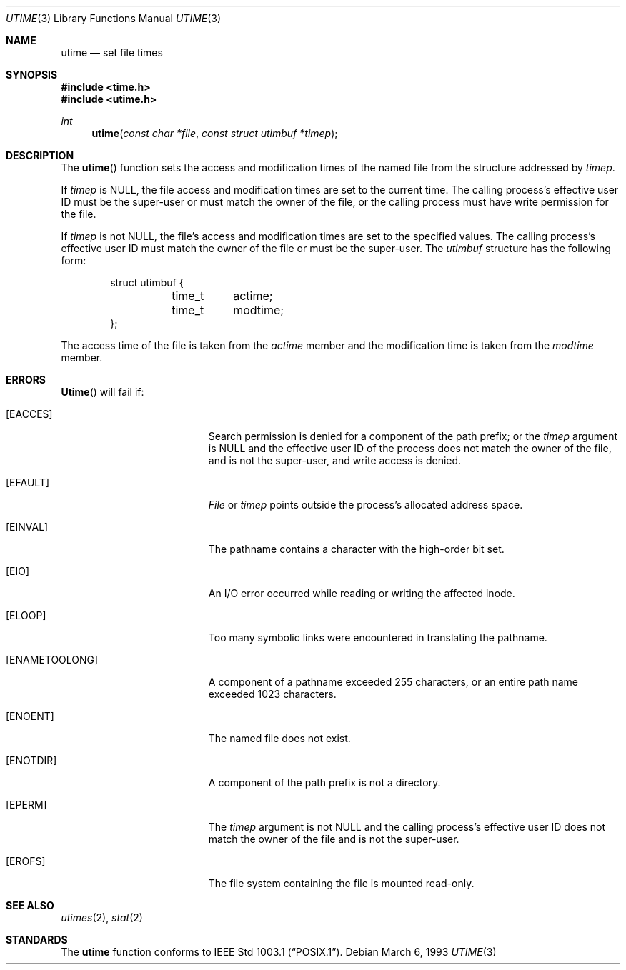 .\"	BSDI $Id: utime.3,v 1.2 1993/03/08 16:29:22 polk Exp $
.\"
.\" Copyright (c) 1980, 1991 Regents of the University of California.
.\" All rights reserved.
.\"
.\" Redistribution and use in source and binary forms, with or without
.\" modification, are permitted provided that the following conditions
.\" are met:
.\" 1. Redistributions of source code must retain the above copyright
.\"    notice, this list of conditions and the following disclaimer.
.\" 2. Redistributions in binary form must reproduce the above copyright
.\"    notice, this list of conditions and the following disclaimer in the
.\"    documentation and/or other materials provided with the distribution.
.\" 3. All advertising materials mentioning features or use of this software
.\"    must display the following acknowledgement:
.\"	This product includes software developed by the University of
.\"	California, Berkeley and its contributors.
.\" 4. Neither the name of the University nor the names of its contributors
.\"    may be used to endorse or promote products derived from this software
.\"    without specific prior written permission.
.\"
.\" THIS SOFTWARE IS PROVIDED BY THE REGENTS AND CONTRIBUTORS ``AS IS'' AND
.\" ANY EXPRESS OR IMPLIED WARRANTIES, INCLUDING, BUT NOT LIMITED TO, THE
.\" IMPLIED WARRANTIES OF MERCHANTABILITY AND FITNESS FOR A PARTICULAR PURPOSE
.\" ARE DISCLAIMED.  IN NO EVENT SHALL THE REGENTS OR CONTRIBUTORS BE LIABLE
.\" FOR ANY DIRECT, INDIRECT, INCIDENTAL, SPECIAL, EXEMPLARY, OR CONSEQUENTIAL
.\" DAMAGES (INCLUDING, BUT NOT LIMITED TO, PROCUREMENT OF SUBSTITUTE GOODS
.\" OR SERVICES; LOSS OF USE, DATA, OR PROFITS; OR BUSINESS INTERRUPTION)
.\" HOWEVER CAUSED AND ON ANY THEORY OF LIABILITY, WHETHER IN CONTRACT, STRICT
.\" LIABILITY, OR TORT (INCLUDING NEGLIGENCE OR OTHERWISE) ARISING IN ANY WAY
.\" OUT OF THE USE OF THIS SOFTWARE, EVEN IF ADVISED OF THE POSSIBILITY OF
.\" SUCH DAMAGE.
.\"
.\"     @(#)utime.3	6.3 (Berkeley) 4/19/91
.\"
.Dd March 6, 1993
.Dt UTIME 3
.Os
.Sh NAME
.Nm utime
.Nd set file times
.Sh SYNOPSIS
.Fd #include <time.h>
.Fd #include <utime.h>
.Ft int
.Fn utime "const char *file" "const struct utimbuf *timep"
.Sh DESCRIPTION
The
.Fn utime
function sets the access and modification times of the named file from
the structure addressed by
.Fa timep .
.Pp
If
.Fa timep
is
.Dv NULL ,
the file access and modification times are set
to the current time.
The calling process's effective user ID must be the super-user or
must match the owner of the file,
or the calling process must have write permission for the file.
.Pp
If
.Fa timep
is not
.Dv NULL ,
the file's access and modification times are set
to the specified values.
The calling process's effective user ID must match the owner of the
file or must be the super-user.
The
.Fa utimbuf
structure has the following form:
.Bd -literal -offset indent
struct utimbuf {
	time_t	actime;
	time_t	modtime;
};
.Ed
.Pp
The access time of the file is taken from the
.Fa actime
member and the modification time is taken from the
.Fa modtime
member.
.Sh ERRORS
.Fn Utime
will fail if:
.Bl -tag -width Er
.It Bq Er EACCES
Search permission is denied for a component of the path prefix;
or the
.Fa timep
argument is
.Dv NULL
and the effective user ID of the process does not
match the owner of the file, and is not the super-user, and write
access is denied.
.It Bq Er EFAULT
.Xr File
or
.Fa timep
points outside the process's allocated address space.
.It Bq Er EINVAL
The pathname contains a character with the high-order bit set.
.It Bq Er EIO
An I/O error occurred while reading or writing the affected inode.
.It Bq Er ELOOP
Too many symbolic links were encountered in translating the pathname.
.It Bq Er ENAMETOOLONG
A component of a pathname exceeded 255 characters,
or an entire path name exceeded 1023 characters.
.It Bq Er ENOENT
The named file does not exist.
.It Bq Er ENOTDIR
A component of the path prefix is not a directory.
.It Bq Er EPERM
The
.Fa timep
argument is not
.Dv NULL
and the calling process's effective user ID
does not match the owner of the file and is not the super-user.
.It Bq Er EROFS
The file system containing the file is mounted read-only.
.El
.Sh SEE ALSO
.Xr utimes 2 ,
.Xr stat 2
.Sh STANDARDS
The
.Nm utime
function conforms to
.St -p1003.1 .
